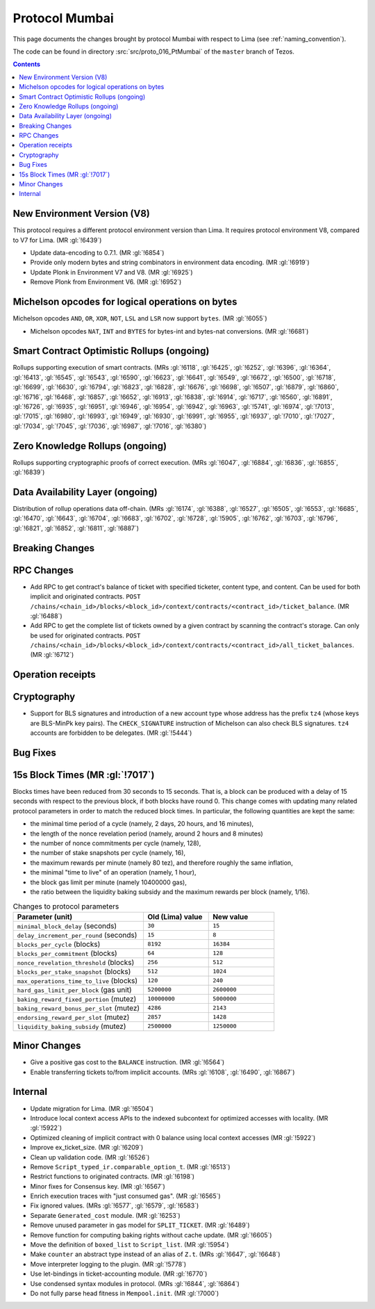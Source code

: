 Protocol Mumbai
===============

This page documents the changes brought by protocol Mumbai with respect
to Lima (see :ref:`naming_convention`).

The code can be found in directory :src:`src/proto_016_PtMumbai` of the ``master``
branch of Tezos.

.. contents::

New Environment Version (V8)
----------------------------

This protocol requires a different protocol environment version than Lima.
It requires protocol environment V8, compared to V7 for Lima. (MR :gl:`!6439`)

- Update data-encoding to 0.7.1. (MR :gl:`!6854`)

- Provide only modern bytes and string combinators in environment data encoding.
  (MR :gl:`!6919`)

- Update Plonk in Environment V7 and V8. (MR :gl:`!6925`)

- Remove Plonk from Environment V6. (MR :gl:`!6952`)

Michelson opcodes for logical operations on bytes
-------------------------------------------------

Michelson opcodes ``AND``, ``OR``, ``XOR``, ``NOT``, ``LSL`` and ``LSR``
now support ``bytes``. (MR :gl:`!6055`)

- Michelson opcodes ``NAT``, ``INT`` and ``BYTES`` for bytes-int and bytes-nat
  conversions. (MR :gl:`!6681`)

Smart Contract Optimistic Rollups (ongoing)
-------------------------------------------

Rollups supporting execution of smart contracts. (MRs :gl:`!6118`, :gl:`!6425`,
:gl:`!6252`, :gl:`!6396`, :gl:`!6364`, :gl:`!6413`, :gl:`!6545`, :gl:`!6543`,
:gl:`!6590`, :gl:`!6623`, :gl:`!6641`, :gl:`!6549`, :gl:`!6672`, :gl:`!6500`,
:gl:`!6718`, :gl:`!6699`, :gl:`!6630`, :gl:`!6794`, :gl:`!6823`, :gl:`!6828`,
:gl:`!6676`, :gl:`!6698`, :gl:`!6507`, :gl:`!6879`, :gl:`!6860`, :gl:`!6716`,
:gl:`!6468`, :gl:`!6857`, :gl:`!6652`, :gl:`!6913`, :gl:`!6838`, :gl:`!6914`,
:gl:`!6717`, :gl:`!6560`, :gl:`!6891`, :gl:`!6726`, :gl:`!6935`, :gl:`!6951`,
:gl:`!6946`, :gl:`!6954`, :gl:`!6942`, :gl:`!6963`, :gl:`!5741`, :gl:`!6974`,
:gl:`!7013`, :gl:`!7015`, :gl:`!6980`, :gl:`!6993`, :gl:`!6949`, :gl:`!6930`,
:gl:`!6991`, :gl:`!6955`, :gl:`!6937`, :gl:`!7010`, :gl:`!7027`, :gl:`!7034`,
:gl:`!7045`, :gl:`!7036`, :gl:`!6987`, :gl:`!7016`, :gl:`!6380`)

Zero Knowledge Rollups (ongoing)
--------------------------------

Rollups supporting cryptographic proofs of correct execution. (MRs :gl:`!6047`,
:gl:`!6884`, :gl:`!6836`, :gl:`!6855`, :gl:`!6839`)

Data Availability Layer (ongoing)
---------------------------------

Distribution of rollup operations data off-chain. (MRs :gl:`!6174`, :gl:`!6388`,
:gl:`!6527`, :gl:`!6505`, :gl:`!6553`, :gl:`!6685`, :gl:`!6470`, :gl:`!6643`,
:gl:`!6704`, :gl:`!6683`, :gl:`!6702`, :gl:`!6728`, :gl:`!5905`, :gl:`!6762`,
:gl:`!6703`, :gl:`!6796`, :gl:`!6821`, :gl:`!6852`, :gl:`!6811`, :gl:`!6887`)

Breaking Changes
----------------

RPC Changes
-----------

- Add RPC to get contract's balance of ticket with specified ticketer, content type, and content. Can be used for both implicit and originated contracts.
  ``POST /chains/<chain_id>/blocks/<block_id>/context/contracts/<contract_id>/ticket_balance``. (MR :gl:`!6488`)

- Add RPC to get the complete list of tickets owned by a given contract by scanning the contract's storage. Can only be used for originated contracts.
  ``POST /chains/<chain_id>/blocks/<block_id>/context/contracts/<contract_id>/all_ticket_balances``. (MR :gl:`!6712`)

Operation receipts
------------------

Cryptography
------------

- Support for BLS signatures and introduction of a new account type whose
  address has the prefix ``tz4`` (whose keys are BLS-MinPk key pairs). The
  ``CHECK_SIGNATURE`` instruction of Michelson can also check BLS
  signatures. ``tz4`` accounts are forbidden to be delegates. (MR :gl:`!5444`)

Bug Fixes
---------

15s Block Times (MR :gl:`!7017`)
--------------------------------

Blocks times have been reduced from 30 seconds to 15 seconds.
That is, a block can be produced with a delay of 15 seconds with respect to the previous block, if both blocks have round 0.
This change comes with updating many related protocol parameters in order to match the reduced block times.
In particular, the following quantities are kept the same:

- the minimal time period of a cycle (namely, 2 days, 20 hours, and 16 minutes),
- the length of the nonce revelation period (namely, around 2 hours and 8 minutes)
- the number of nonce commitments per cycle (namely, 128),
- the number of stake snapshots per cycle (namely, 16),
- the maximum rewards per minute (namely 80 tez), and therefore roughly the same inflation,
- the minimal "time to live" of an operation (namely, 1 hour),
- the block gas limit per minute (namely 10400000 gas),
- the ratio between the liquidity baking subsidy and the maximum rewards per block (namely, 1/16).

.. list-table:: Changes to protocol parameters
   :widths: 50 25 25
   :header-rows: 1

   * - Parameter (unit)
     - Old (Lima) value
     - New value
   * - ``minimal_block_delay`` (seconds)
     - ``30``
     - ``15``
   * - ``delay_increment_per_round`` (seconds)
     - ``15``
     - ``8``
   * - ``blocks_per_cycle`` (blocks)
     - ``8192``
     - ``16384``
   * - ``blocks_per_commitment`` (blocks)
     - ``64``
     - ``128``
   * - ``nonce_revelation_threshold`` (blocks)
     - ``256``
     - ``512``
   * - ``blocks_per_stake_snapshot`` (blocks)
     - ``512``
     - ``1024``
   * - ``max_operations_time_to_live`` (blocks)
     - ``120``
     - ``240``
   * - ``hard_gas_limit_per_block`` (gas unit)
     - ``5200000``
     - ``2600000``
   * - ``baking_reward_fixed_portion`` (mutez)
     - ``10000000``
     - ``5000000``
   * - ``baking_reward_bonus_per_slot`` (mutez)
     - ``4286``
     - ``2143``
   * - ``endorsing_reward_per_slot`` (mutez)
     - ``2857``
     - ``1428``
   * - ``liquidity_baking_subsidy`` (mutez)
     - ``2500000``
     - ``1250000``


Minor Changes
-------------

- Give a positive gas cost to the ``BALANCE`` instruction. (MR :gl:`!6564`)

- Enable transferring tickets to/from implicit accounts. (MRs :gl:`!6108`,
  :gl:`!6490`, :gl:`!6867`)

Internal
--------

- Update migration for Lima. (MR :gl:`!6504`)

- Introduce local context access APIs to the indexed subcontext for optimized accesses with locality. (MR :gl:`!5922`)

- Optimized cleaning of implicit contract with 0 balance using local context accesses (MR :gl:`!5922`)

- Improve ex_ticket_size. (MR :gl:`!6209`)

- Clean up validation code. (MR :gl:`!6526`)

- Remove ``Script_typed_ir.comparable_option_t``. (MR :gl:`!6513`)

- Restrict functions to originated contracts. (MR :gl:`!6198`)

- Minor fixes for Consensus key. (MR :gl:`!6567`)

- Enrich execution traces with "just consumed gas". (MR :gl:`!6565`)

- Fix ignored values. (MRs :gl:`!6577`, :gl:`!6579`, :gl:`!6583`)

- Separate ``Generated_cost`` module. (MR :gl:`!6253`)

- Remove unused parameter in gas model for ``SPLIT_TICKET``. (MR :gl:`!6489`)

- Remove function for computing baking rights without cache update.
  (MR :gl:`!6605`)

- Move the definition of ``boxed_list`` to ``Script_list``. (MR :gl:`!5954`)

- Make ``counter`` an abstract type instead of an alias of ``Z.t``.
  (MRs :gl:`!6647`, :gl:`!6648`)

- Move interpreter logging to the plugin. (MR :gl:`!5778`)

- Use let-bindings in ticket-accounting module. (MR :gl:`!6770`)

- Use condensed syntax modules in protocol. (MRs :gl:`!6844`, :gl:`!6864`)

- Do not fully parse head fitness in ``Mempool.init``. (MR :gl:`!7000`)
